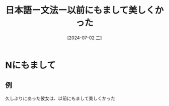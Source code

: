:PROPERTIES:
:ID:       3e4437fb-e186-4eae-bbdc-d72c37ce4fc9
:END:
#+title: 日本語ー文法ー以前にもまして美しくかった
#+filetags: :日本語:
#+date: [2024-07-02 二]
#+last_modified: [2024-07-05 五 23:23]

* Nにもまして
** 例
久しぶりにあった彼女は、以前にもまして美しくかった
